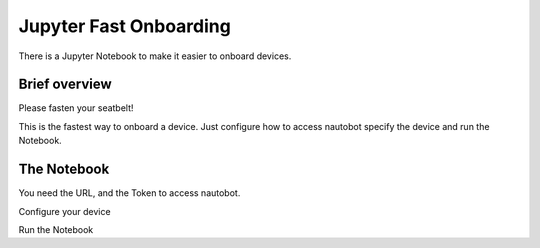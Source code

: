 #######################
Jupyter Fast Onboarding
#######################

There is a Jupyter Notebook to make it easier to onboard devices.

Brief overview
**************

Please fasten your seatbelt!

This is the fastest way to onboard a device. Just configure how to access nautobot specify the device and
run the Notebook.

The Notebook
************

You need the URL, and the Token to access nautobot.

.. image:: ./fast_onboarding_1.png
  :width: 700
  :alt: Additional values

Configure your device

.. image:: ./fast_onboarding_2.png
  :width: 700
  :alt: Additional values

.. image:: ./fast_onboarding_3.png
  :width: 700
  :alt: Additional values

Run the Notebook
